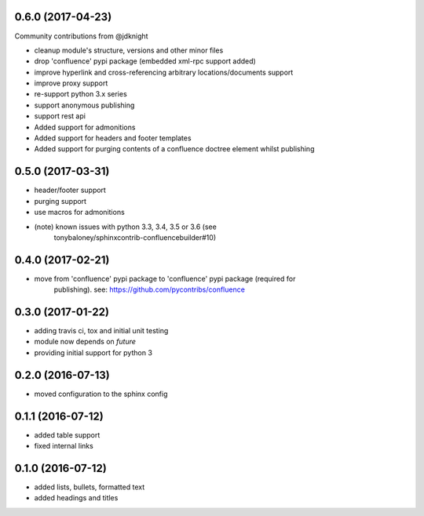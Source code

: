
0.6.0 (2017-04-23)
==================

Community contributions from @jdknight

* cleanup module's structure, versions and other minor files
* drop 'confluence' pypi package (embedded xml-rpc support added)
* improve hyperlink and cross-referencing arbitrary locations/documents support
* improve proxy support
* re-support python 3.x series
* support anonymous publishing
* support rest api
* Added support for admonitions
* Added support for headers and footer templates
* Added support for purging contents of a confluence doctree element whilst publishing


0.5.0 (2017-03-31)
==================

* header/footer support
* purging support
* use macros for admonitions
* (note) known issues with python 3.3, 3.4, 3.5 or 3.6 (see
   tonybaloney/sphinxcontrib-confluencebuilder#10)

0.4.0 (2017-02-21)
==================

* move from 'confluence' pypi package to 'confluence' pypi package (required for
   publishing). see: https://github.com/pycontribs/confluence

0.3.0 (2017-01-22)
==================

* adding travis ci, tox and initial unit testing
* module now depends on `future`
* providing initial support for python 3

0.2.0 (2016-07-13)
==================

* moved configuration to the sphinx config

0.1.1 (2016-07-12)
==================

* added table support
* fixed internal links

0.1.0 (2016-07-12)
==================

* added lists, bullets, formatted text
* added headings and titles

